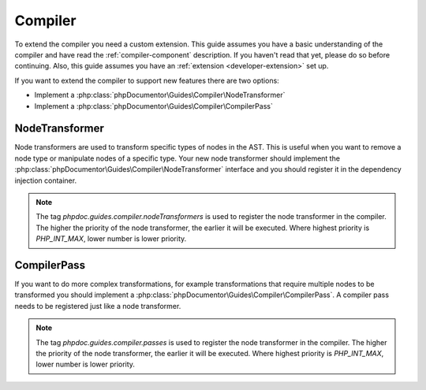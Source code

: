 .. _extending_compiler:

=========
Compiler
=========

To extend the compiler you need a custom extension. This guide assumes you have a basic understanding of the compiler
and have read the :ref:`compiler-component` description. If you haven't read that yet, please do so before continuing.
Also, this guide assumes you have an :ref:`extension <developer-extension>` set up.

If you want to extend the compiler to support new features there are two options:

- Implement a :php:class:`phpDocumentor\Guides\Compiler\NodeTransformer`
- Implement a :php:class:`phpDocumentor\Guides\Compiler\CompilerPass`

NodeTransformer
===============

Node transformers are used to transform specific types of nodes in the AST. This is useful when you want to remove
a node type or manipulate nodes of a specific type. Your new node transformer should implement the :php:class:`phpDocumentor\Guides\Compiler\NodeTransformer`
interface and you should register it in the dependency injection container.

.. code-block:: php
    :caption: your-extension.php

    <?php

    return static function (ContainerConfigurator $container): void {
        $container->services()
            ->set(YourNodeTransformer::class)
            ->tag('phpdoc.guides.compiler.nodeTransformers');

.. note::

    The tag `phpdoc.guides.compiler.nodeTransformers` is used to register the node transformer in the compiler. The higher
    the priority of the node transformer, the earlier it will be executed. Where highest priority is `PHP_INT_MAX`, lower
    number is lower priority.

CompilerPass
============

If you want to do more complex transformations, for example transformations that require multiple nodes to be transformed
you should implement a :php:class:`phpDocumentor\Guides\Compiler\CompilerPass`. A compiler pass needs to be registered
just like a node transformer.

.. code-block:: php
    :caption: your-extension.php

    <?php

    return static function (ContainerConfigurator $container): void {
        $container->services()
            ->set(YourCompilerPass::class)
            ->tag('phpdoc.guides.compiler.passes');

.. note::

    The tag `phpdoc.guides.compiler.passes` is used to register the node transformer in the compiler. The higher
    the priority of the node transformer, the earlier it will be executed. Where highest priority is `PHP_INT_MAX`, lower
    number is lower priority.
